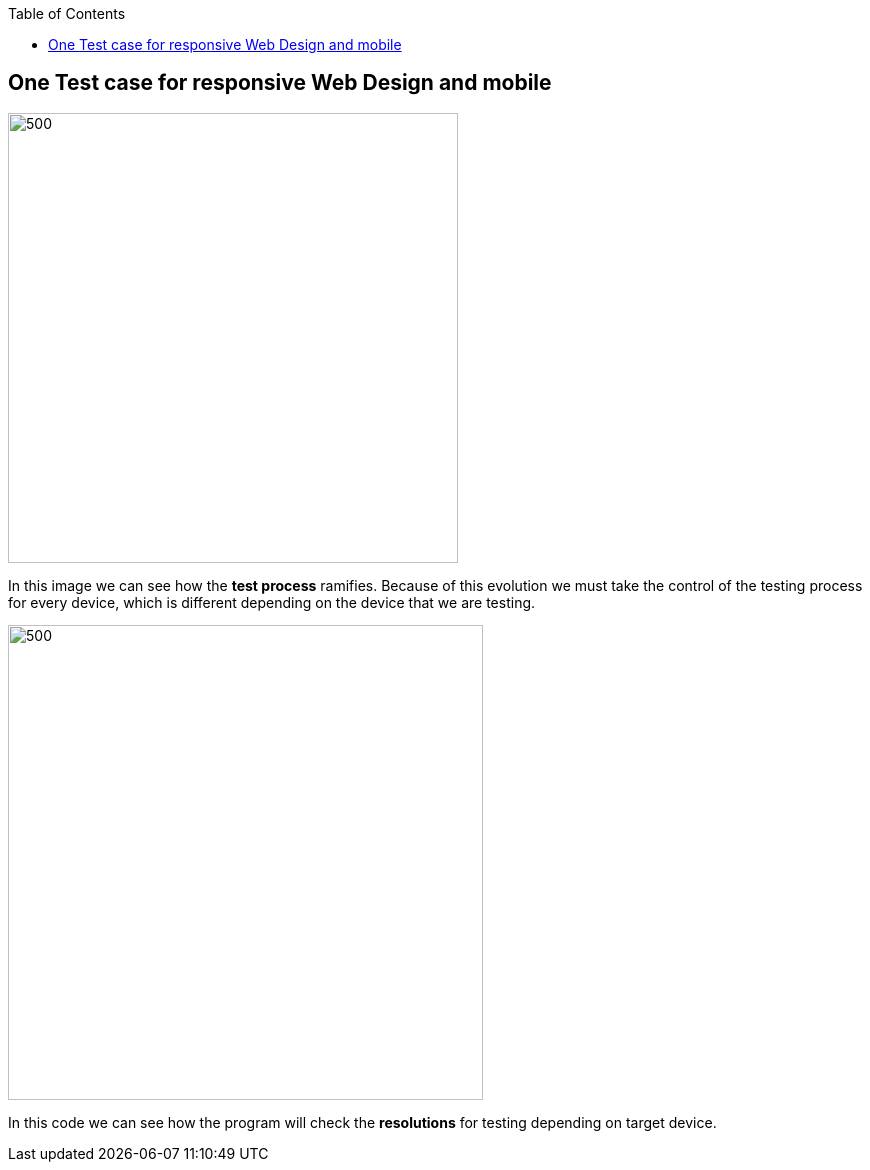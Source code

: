 :toc: macro
toc::[]
:idprefix:
:idseparator: - 


== One Test case for responsive Web Design and mobile

image::https://raw.githubusercontent.com/wiki/devonfw/devonfw-testing/images/allure/37.PNG[500,450 responsive]

In this image we can see how the *test process* ramifies. Because of this evolution we must take the control of the testing process for every device, which is different depending on the device that we are testing. 

image::https://raw.githubusercontent.com/wiki/devonfw/devonfw-testing/images/allure/35.PNG[500,475 test case eclipse]
 
In this code we can see how the program will check the *resolutions* for testing depending on target device.
